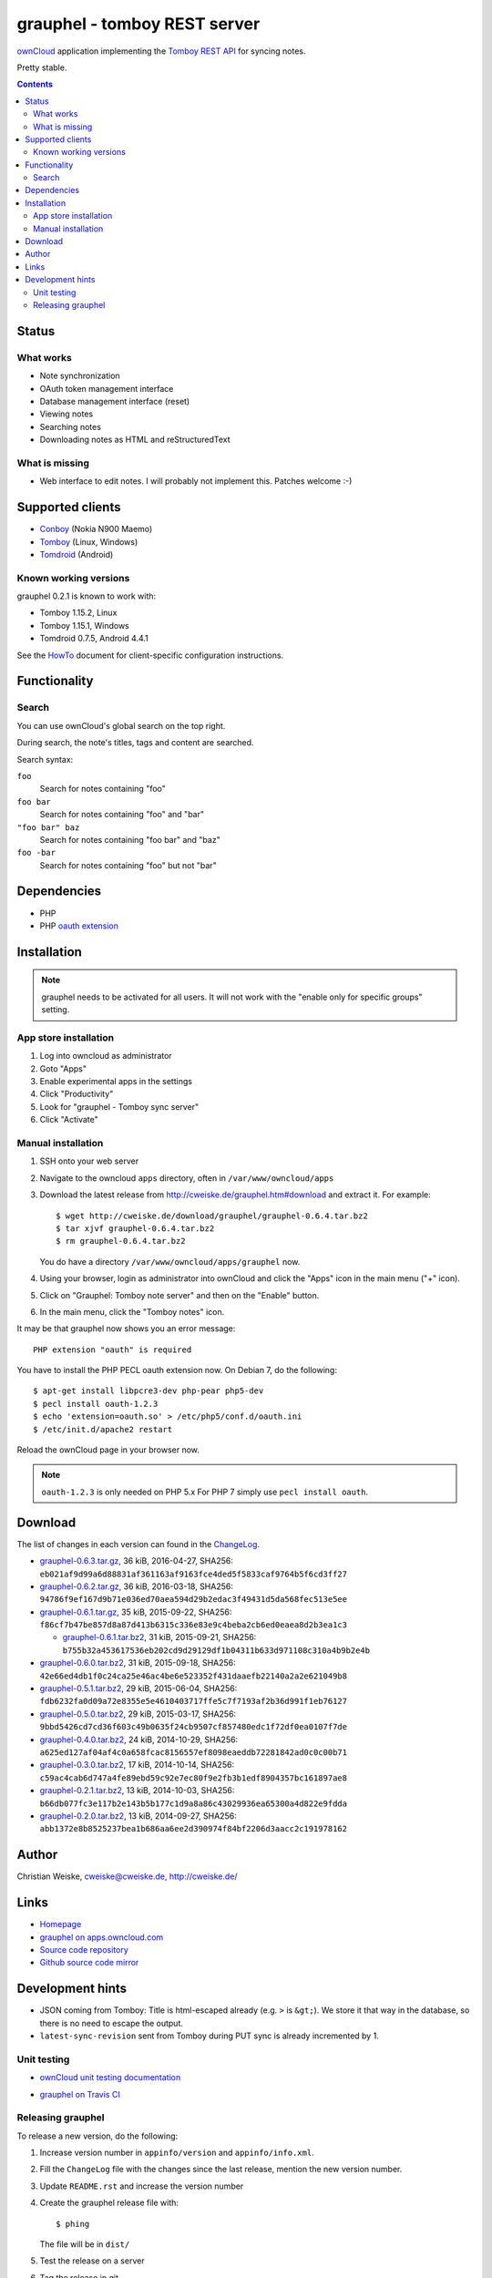 *****************************
grauphel - tomboy REST server
*****************************
ownCloud__ application implementing the `Tomboy`__ `REST API`__ for syncing notes.

Pretty stable.

__ http://owncloud.org/
__ https://wiki.gnome.org/Apps/Tomboy
__ https://wiki.gnome.org/Apps/Tomboy/Synchronization/REST/1.0


.. contents::

======
Status
======

What works
==========
- Note synchronization
- OAuth token management interface
- Database management interface (reset)
- Viewing notes
- Searching notes
- Downloading notes as HTML and reStructuredText

What is missing
===============
- Web interface to edit notes. I will probably not implement this.
  Patches welcome :-)


=================
Supported clients
=================
* Conboy__ (Nokia N900 Maemo)
* Tomboy__ (Linux, Windows)
* Tomdroid__ (Android)

__ http://conboy.garage.maemo.org/
__ https://wiki.gnome.org/Apps/Tomboy
__ https://launchpad.net/tomdroid


Known working versions
======================
grauphel 0.2.1 is known to work with:

* Tomboy 1.15.2, Linux
* Tomboy 1.15.1, Windows
* Tomdroid 0.7.5, Android 4.4.1

See the HowTo__ document for client-specific configuration instructions.

__ docs/howto.rst


=============
Functionality
=============

Search
======
You can use ownCloud's global search on the top right.

During search, the note's titles, tags and content are searched.

Search syntax:

``foo``
  Search for notes containing "foo"
``foo bar``
  Search for notes containing "foo" and "bar"
``"foo bar" baz``
  Search for notes containing "foo bar" and "baz"
``foo -bar``
  Search for notes containing "foo" but not "bar"


============
Dependencies
============
* PHP
* PHP `oauth extension`__

__ http://pecl.php.net/package/oauth


============
Installation
============

.. note::
   grauphel needs to be activated for all users.
   It will not work with the "enable only for specific groups" setting.

App store installation
======================
#. Log into owncloud as administrator
#. Goto "Apps"
#. Enable experimental apps in the settings
#. Click "Productivity"
#. Look for "grauphel - Tomboy sync server"
#. Click "Activate"


Manual installation
===================

#. SSH onto your web server
#. Navigate to the owncloud ``apps`` directory, often in ``/var/www/owncloud/apps``
#. Download the latest release from http://cweiske.de/grauphel.htm#download
   and extract it.
   For example::

     $ wget http://cweiske.de/download/grauphel/grauphel-0.6.4.tar.bz2
     $ tar xjvf grauphel-0.6.4.tar.bz2
     $ rm grauphel-0.6.4.tar.bz2

   You do have a directory ``/var/www/owncloud/apps/grauphel`` now.
#. Using your browser, login as administrator into ownCloud and click
   the "Apps" icon in the main menu ("+" icon).
#. Click on "Grauphel: Tomboy note server" and then on the "Enable" button.
#. In the main menu, click the "Tomboy notes" icon.

It may be that grauphel now shows you an error message::

  PHP extension "oauth" is required

You have to install the PHP PECL oauth extension now.
On Debian 7, do the following::

  $ apt-get install libpcre3-dev php-pear php5-dev
  $ pecl install oauth-1.2.3
  $ echo 'extension=oauth.so' > /etc/php5/conf.d/oauth.ini
  $ /etc/init.d/apache2 restart

Reload the ownCloud page in your browser now.

.. note::
   ``oauth-1.2.3`` is only needed on PHP 5.x
   For PHP 7 simply use ``pecl install oauth``.


========
Download
========
The list of changes in each version can found in the `ChangeLog`__.

__ http://git.cweiske.de/grauphel.git/blob/HEAD:/ChangeLog

* `grauphel-0.6.3.tar.gz <http://cweiske.de/download/grauphel/grauphel-0.6.3.tar.gz>`__,
  36 kiB, 2016-04-27,
  SHA256: ``eb021af9d99a6d88831af361163af9163fce4ded5f5833caf9764b5f6cd3ff27``
* `grauphel-0.6.2.tar.gz <http://cweiske.de/download/grauphel/grauphel-0.6.2.tar.gz>`__,
  36 kiB, 2016-03-18,
  SHA256: ``94786f9ef167d9b71e036ed70aea594d29b2edac3f49431d5da568fec513e5ee``
* `grauphel-0.6.1.tar.gz <http://cweiske.de/download/grauphel/grauphel-0.6.1.tar.gz>`__,
  35 kiB, 2015-09-22,
  SHA256: ``f86cf7b47be857d8a87d413b6315c336e83e9c4beba2cb6ed0eaea8d2b3ea1c3``

  * `grauphel-0.6.1.tar.bz2 <http://cweiske.de/download/grauphel/grauphel-0.6.1.tar.bz2>`__,
    31 kiB, 2015-09-21,
    SHA256: ``b755b32a453617536eb202cd9d29129df1b04311b633d971108c310a4b9b2e4b``
* `grauphel-0.6.0.tar.bz2 <http://cweiske.de/download/grauphel/grauphel-0.6.0.tar.bz2>`__,
  31 kiB, 2015-09-18,
  SHA256: ``42e66ed4db1f0c24ca25e46ac4be6e523352f431daaefb22140a2a2e621049b8``
* `grauphel-0.5.1.tar.bz2 <http://cweiske.de/download/grauphel/grauphel-0.5.1.tar.bz2>`__,
  29 kiB, 2015-06-04,
  SHA256: ``fdb6232fa0d09a72e8355e5e4610403717ffe5c7f7193af2b36d991f1eb76127``
* `grauphel-0.5.0.tar.bz2 <http://cweiske.de/download/grauphel/grauphel-0.5.0.tar.bz2>`__,
  29 kiB, 2015-03-17,
  SHA256: ``9bbd5426cd7cd36f603c49b0635f24cb9507cf857480edc1f72df0ea0107f7de``
* `grauphel-0.4.0.tar.bz2 <http://cweiske.de/download/grauphel/grauphel-0.4.0.tar.bz2>`__,
  24 kiB, 2014-10-29,
  SHA256: ``a625ed127af04af4c0a658fcac8156557ef8098eaeddb72281842ad0c0c00b71``
* `grauphel-0.3.0.tar.bz2 <http://cweiske.de/download/grauphel/grauphel-0.3.0.tar.bz2">`__,
  17 kiB, 2014-10-14,
  SHA256: ``c59ac4cab6d747a4fe89ebd59c92e7ec80f9e2fb3b1edf8904357bc161897ae8``
* `grauphel-0.2.1.tar.bz2 <http://cweiske.de/download/grauphel/grauphel-0.2.1.tar.bz2>`__,
  13 kiB, 2014-10-03,
  SHA256: ``b66db077fc3e117b2e143b5b177c1d9a8a86c43029936ea65300a4d822e9fdda``
* `grauphel-0.2.0.tar.bz2 <http://cweiske.de/download/grauphel/grauphel-0.2.0.tar.bz2>`__,
  13 kiB, 2014-09-27,
  SHA256: ``abb1372e8b8525237bea1b686aa6ee2d390974f84bf2206d3aacc2c191978162``


======
Author
======
Christian Weiske, cweiske@cweiske.de, http://cweiske.de/


=====
Links
=====
- `Homepage`__
- `grauphel on apps.owncloud.com`__
- `Source code repository`__
- `Github source code mirror`__

__ http://cweiske.de/grauphel.htm
__ http://apps.owncloud.com/content/show.php?action=content&content=166654
__ http://git.cweiske.de/grauphel.git/
__ https://github.com/cweiske/grauphel


=================
Development hints
=================
* JSON coming from Tomboy: Title is html-escaped already
  (e.g. ``>`` is ``&gt;``).
  We store it that way in the database, so there is no need to escape the
  output.
* ``latest-sync-revision`` sent from Tomboy during PUT sync is already
  incremented by 1.


Unit testing
============
- `ownCloud unit testing documentation`__
- `grauphel on Travis CI`__

  .. image:: https://travis-ci.org/cweiske/grauphel.svg
     :target: https://travis-ci.org/cweiske/grauphel

__ https://doc.owncloud.org/server/8.0/developer_manual/core/unit-testing.html
__ https://travis-ci.org/cweiske/grauphel


Releasing grauphel
==================
To release a new version, do the following:

#. Increase version number in ``appinfo/version`` and ``appinfo/info.xml``.
#. Fill the ``ChangeLog`` file with the changes since the last release,
   mention the new version number.
#. Update ``README.rst`` and increase the version number
#. Create the grauphel release file with::

     $ phing

   The file will be in ``dist/``
#. Test the release on a server
#. Tag the release in git
#. Upload the release to http://cweiske.de/grauphel.htm with::

     $ phing update-website

#. Link the new release on https://apps.owncloud.com/content/show.php?content=166654
